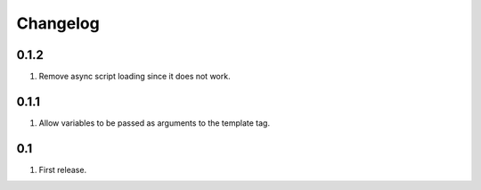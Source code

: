 Changelog
=========

0.1.2
-----
#. Remove async script loading since it does not work.

0.1.1
-----
#. Allow variables to be passed as arguments to the template tag.

0.1
---
#. First release. 

